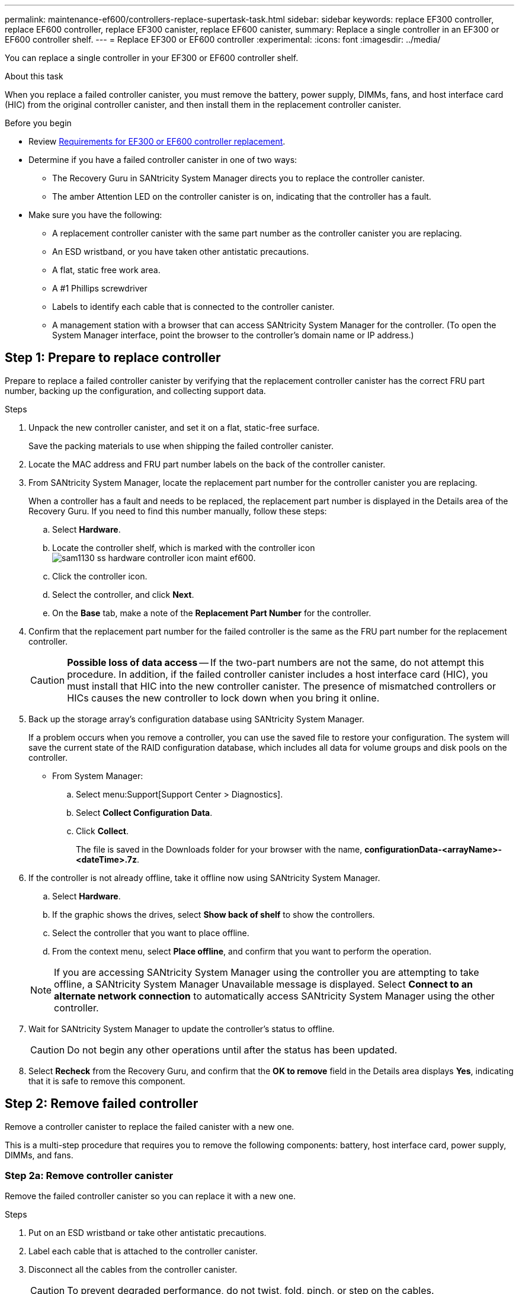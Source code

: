 ---
permalink: maintenance-ef600/controllers-replace-supertask-task.html
sidebar: sidebar
keywords: replace EF300 controller, replace EF600 controller, replace EF300 canister, replace EF600 canister,
summary: Replace a single controller in an EF300 or EF600 controller shelf.
---
= Replace EF300 or EF600 controller
:experimental:
:icons: font
:imagesdir: ../media/

[.lead]
You can replace a single controller in your EF300 or EF600 controller shelf.

.About this task
When you replace a failed controller canister, you must remove the battery, power supply, DIMMs, fans, and host interface card (HIC) from the original controller canister, and then install them in the replacement controller canister.

.Before you begin

* Review link:controllers-overview-supertask-concept.html[Requirements for EF300 or EF600 controller replacement].
* Determine if you have a failed controller canister in one of two ways:
** The Recovery Guru in SANtricity System Manager directs you to replace the controller canister.
** The amber Attention LED on the controller canister is on, indicating that the controller has a fault.
* Make sure you have the following:
** A replacement controller canister with the same part number as the controller canister you are replacing.
** An ESD wristband, or you have taken other antistatic precautions.
** A flat, static free work area.
** A #1 Phillips screwdriver
** Labels to identify each cable that is connected to the controller canister.
** A management station with a browser that can access SANtricity System Manager for the controller. (To open the System Manager interface, point the browser to the controller's domain name or IP address.)

== Step 1: Prepare to replace controller

Prepare to replace a failed controller canister by verifying that the replacement controller canister has the correct FRU part number, backing up the configuration, and collecting support data.

.Steps

. Unpack the new controller canister, and set it on a flat, static-free surface.
+
Save the packing materials to use when shipping the failed controller canister.

. Locate the MAC address and FRU part number labels on the back of the controller canister.
. From SANtricity System Manager, locate the replacement part number for the controller canister you are replacing.
+
When a controller has a fault and needs to be replaced, the replacement part number is displayed in the Details area of the Recovery Guru. If you need to find this number manually, follow these steps:

 .. Select *Hardware*.
 .. Locate the controller shelf, which is marked with the controller icon image:../media/sam1130_ss_hardware_controller_icon_maint-ef600.gif[].
 .. Click the controller icon.
 .. Select the controller, and click *Next*.
 .. On the *Base* tab, make a note of the *Replacement Part Number* for the controller.

. Confirm that the replacement part number for the failed controller is the same as the FRU part number for the replacement controller.
+
CAUTION: *Possible loss of data access* -- If the two-part numbers are not the same, do not attempt this procedure. In addition, if the failed controller canister includes a host interface card (HIC), you must install that HIC into the new controller canister. The presence of mismatched controllers or HICs causes the new controller to lock down when you bring it online.

. Back up the storage array's configuration database using SANtricity System Manager.
+
If a problem occurs when you remove a controller, you can use the saved file to restore your configuration. The system will save the current state of the RAID configuration database, which includes all data for volume groups and disk pools on the controller.
+
* From System Manager:
.. Select menu:Support[Support Center > Diagnostics].
.. Select *Collect Configuration Data*.
.. Click *Collect*.
+
The file is saved in the Downloads folder for your browser with the name, *configurationData-<arrayName>-<dateTime>.7z*.

. If the controller is not already offline, take it offline now using SANtricity System Manager.
 .. Select *Hardware*.
 .. If the graphic shows the drives, select *Show back of shelf* to show the controllers.
 .. Select the controller that you want to place offline.
 .. From the context menu, select *Place offline*, and confirm that you want to perform the operation.

+
NOTE: If you are accessing SANtricity System Manager using the controller you are attempting to take offline, a SANtricity System Manager Unavailable message is displayed. Select *Connect to an alternate network connection* to automatically access SANtricity System Manager using the other controller.
. Wait for SANtricity System Manager to update the controller's status to offline.
+
CAUTION: Do not begin any other operations until after the status has been updated.

. Select *Recheck* from the Recovery Guru, and confirm that the *OK to remove* field in the Details area displays *Yes*, indicating that it is safe to remove this component.

== Step 2: Remove failed controller

Remove a controller canister to replace the failed canister with a new one.

This is a multi-step procedure that requires you to remove the following components: battery, host interface card, power supply, DIMMs, and fans.

=== Step 2a: Remove controller canister

Remove the failed controller canister so you can replace it with a new one.

.Steps

. Put on an ESD wristband or take other antistatic precautions.
. Label each cable that is attached to the controller canister.
. Disconnect all the cables from the controller canister.
+
CAUTION: To prevent degraded performance, do not twist, fold, pinch, or step on the cables.

. If the controller canister has a HIC that uses SFP+ transceivers, remove the SFPs.
+
Because you must remove the HIC from the failed controller canister, you must remove any SFPs from the HIC ports. When you reconnect the cables, you can move those SFPs to the new controller canister.

. Confirm that the Cache Active LED on the back of the controller is off.
. Squeeze the handles on either side of the controller, and pull back until it releases from the shelf.
+
image::../media/remove_controller_5.png[]

. Using two hands and the handles, slide the controller canister out of the shelf. When the front of the controller is free of the enclosure, use two hands to pull it out completely.
+
CAUTION: Always use two hands to support the weight of a controller canister.
+
image::../media/remove_controller_6.png[]

. Place the controller canister on a flat, static-free surface.

=== Step 2b: Remove battery

Remove the battery from the failed controller canister so you can install it in the new controller canister.

.Steps

. Remove the controller canister's cover by unscrewing the single thumbscrew and lifting the lid open.
. Locate the 'press' tab on the side of the controller.
. Unlatch the battery by pressing the tab and squeezing the battery casing.
+
image::../media/batt_3.png[]

. Gently squeeze the connector housing the battery wiring. Pull up, disconnecting the battery from the board.image:../media/batt_2.png[]
. Lift the battery out of the controller and place on a flat, static-free surface.image:../media/batt_4.png[]

=== Step 2c: Remove the HIC

If the controller canister includes a HIC, you must remove the HIC from the original controller canister. Otherwise, you can skip this step.

.Steps

. Using a Phillips screwdriver, remove the two screws that attach the HIC faceplate to the controller canister.
+
image::../media/hic_2.png[]
+
NOTE: The image above is an example, the appearance of your HIC may differ.

. Remove the HIC faceplate.
. Using your fingers or a Phillips screwdriver, loosen the single thumbscrew that secure the HIC to the controller card.
+
image::../media/hic_3.png[]
+
NOTE: The HIC comes with three screw locations on the top but is secured with only one.

. Carefully detach the HIC from the controller card by lifting the card up and out of the controller.
+
CAUTION: Be careful not to scratch or bump the components on the bottom of the HIC or on the top of the controller card.
+
image::../media/hic_4.png[]

. Place the HIC on a flat, static-free surface.

=== Step 2d: Remove power supply

Remove the power supply so you can install it in the new controller.

.Steps

. Disconnect the power cables:
 .. Open the power cord retainer, and then unplug the power cord from the power supply.
 .. Unplug the power cord from the power source.
. Locate the tab to the right of the power supply and press it towards the power supply unit.
+
image::../media/psup_2.png[]

. Locate the handle on the front of the power supply.
. Use the handle to slide the power supply straight out of the system.
+
image::../media/psup_3.png[]
+
CAUTION: When removing a power supply, always use two hands to support its weight.

=== Step 2e: Remove DIMMs

Remove the DIMMs so you can install them in the new controller.

.Steps

. Locate the DIMMs on your controller.
. Note the orientation of the DIMM in the socket so that you can insert the replacement DIMM in the proper orientation.
+
NOTE: A notch at the bottom of the DIMM helps you align the DIMM during installation.

. Slowly push apart on the two DIMM ejector tabs on either side of the DIMM to eject the DIMM from its slot, and then slide it out of the slot.
+
NOTE: Carefully hold the DIMM by the edges to avoid pressure on the components on the DIMM circuit board.
+
image::../media/dimm_2.png[]
+
image::../media/dimim_3.png[]

=== Step 2f: Remove fans

Remove the fans so you can install them in the new controller.

.Steps

. Gently lift the fan from the controller.
+
image::../media/fan_2.png[]

. Repeat until all fans are removed.

== Step 3: Install new controller

Install a new controller canister to replace the failed one.

This is a multi-step procedure that requires you to install the following components from the original controller: battery, host interface card, power supply, DIMMs, and fans.

=== Step 3a: Install battery

Install the battery into the replacement controller canister.

.Steps

. Make sure that you have:

* The battery from the original controller canister, or a new battery that you ordered.
* The replacement controller canister.

. Insert the battery into the controller by lining up the battery casing with the metal latches on the side of the controller.
+
image::../media/batt_5.png[]
+
The battery clicks into place.

. Plug the battery connector back into the board.

=== Step 3b: Install the HIC

If you removed a HIC from the original controller canister, you must install that HIC in the new controller canister. Otherwise, you can skip this step.

.Steps

. Using a #1 Phillips screwdriver, remove the two screws that attach the blank faceplate to the replacement controller canister, and remove the faceplate.
. Align the single thumbscrew on the HIC with the corresponding hole on the controller, and align the connector on the bottom of the HIC with the HIC interface connector on the controller card.
+
Be careful not to scratch or bump the components on the bottom of the HIC or on the top of the controller card.
+
image::../media/hic_7.png[]
+
NOTE: The image above is an example; the appearance of your HIC may differ.

. Carefully lower the HIC into place, and seat the HIC connector by pressing gently on the HIC.
+
CAUTION: *Possible equipment damage* -- Be very careful not to pinch the gold ribbon connector for the controller LEDs between the HIC and the thumbscrew.

. Hand-tighten the HIC thumbscrew.
+
Do not use a screwdriver, or you might over tighten the screw.
+
image::../media/hic_3.png[]
+
NOTE: The image above is an example; the appearance of your HIC may differ.

. Using a #1 Phillips screwdriver, attach the HIC faceplate you removed from the original controller canister to the new controller canister with the two screws.

=== Step 3c: Install power supply

Install the power supply into the replacement controller canister.

.Steps

. Using both hands, support and align the edges of the power supply with the opening in the system chassis, and then gently push the power supply into the chassis using the cam handle.
+
The power supplies are keyed and can only be installed one way.
+
CAUTION: Do not use excessive force when sliding the power supply into the system; you can damage the connector.
+
image::../media/psup_4.png[]

=== Step 3d: Install DIMMs

Install the DIMMs into the new controller canister.

.Steps

. Hold the DIMM by the corners, and align it to the slot.
+
The notch among the pins on the DIMM should line up with the tab in the socket.

. Insert the DIMM squarely into the slot.
+
image::../media/dimm_4.png[]
+
The DIMM fits tightly in the slot, but should go in easily. If not, realign the DIMM with the slot and reinsert it.
+
NOTE: Visually inspect the DIMM to verify that it is evenly aligned and fully inserted into the slot.

. Push carefully, but firmly, on the top edge of the DIMM until the latches snap into place over the notches at the ends of the DIMM.
+
NOTE: DIMMs fit tightly. You might need to gently press on one side at a time and secure with each tab individually.
+
image::../media/dimm_5.png[]

=== Step 3e: Install fans

Install the fans into the replacement controller canister.

.Steps

. Slide the fan all the way into the replacement controller.
+
image::../media/fan_3.png[]
+
image::../media/fan_3_a.png[]

. Repeat until all fans are installed.

=== Step 3f: Install new controller canister

Last, install the new controller canister into the controller shelf.

.Steps

. Lower the cover on the controller canister and secure the thumbscrew.
. While squeezing the controller handles, gently slide the controller canister all the way into the controller shelf.
+
NOTE: The controller audibly clicks when correctly installed into the shelf.
+
image::../media/remove_controller_7.png[]

. Install the SFPs from the original controller in the host ports on the new controller, if they were installed in the original controller, and reconnect all the cables.
+
If you are using more than one host protocol, be sure to install the SFPs in the correct host ports.

. If the original controller used DHCP for the IP address, locate the MAC address on the label on the back of the replacement controller. Ask your network administrator to associate the DNS/network and IP address for the controller you removed with the MAC address for the replacement controller.
+
NOTE: If the original controller did not use DHCP for the IP address, the new controller adopts the IP address of the controller you removed.

== Step 4: Complete controller replacement

Place the controller online, collect support data, and resume operations.

.Steps

. Place controller online.
 .. In System Manager, navigate to the Hardware page.
 .. Select *Show back of controller*.
 .. Select the replaced controller.
 .. Select *Place online* from the drop-down list.
. As the controller boots, check the controller LEDs.
+
When communication with the other controller is reestablished:

 ** The amber Attention LED remains on.
 ** The Host Link LEDs might be on, blinking, or off, depending on the host interface.

. When the controller is back online, confirm that its status is Optimal and check the controller shelf's Attention LEDs.
+
If the status is not Optimal or if any of the Attention LEDs are on, confirm that all cables are correctly seated and the controller canister is installed correctly. If necessary, remove and reinstall the controller canister.
+
NOTE: If you cannot resolve the problem, contact technical support.

. Click menu:Hardware[Support > Upgrade Center] to ensure that the latest version of SANtricity OS is installed.
+
As needed, install the latest version.

. Verify that all volumes have been returned to the preferred owner.
.. Select menu:Storage[Volumes]. From the *All Volumes* page, verify that volumes are distributed to their preferred owners. Select menu:More[Change ownership] to view volume owners.
.. If volumes are all owned by preferred owner continue to Step 6.
.. If none of the volumes are returned, you must manually return the volumes. Go to menu:More[Redistribute volumes].
 .. If only some of the volumes are returned to their preferred owners after auto-distribution or manual distribution you must check the Recovery Guru for host connectivity issues.
 .. If there is no Recovery Guru present or if following the recovery guru steps the volumes are still not returned to their preferred owners contact support.

. Collect support data for your storage array using SANtricity System Manager.
  .. Select menu:Support[Support Center > Diagnostics].
  .. Select *Collect Support Data*.
  .. Click *Collect*.
+
The file is saved in the Downloads folder for your browser with the name, *support-data.7z*.

.What's next?

Your controller replacement is complete. You can resume normal operations.
